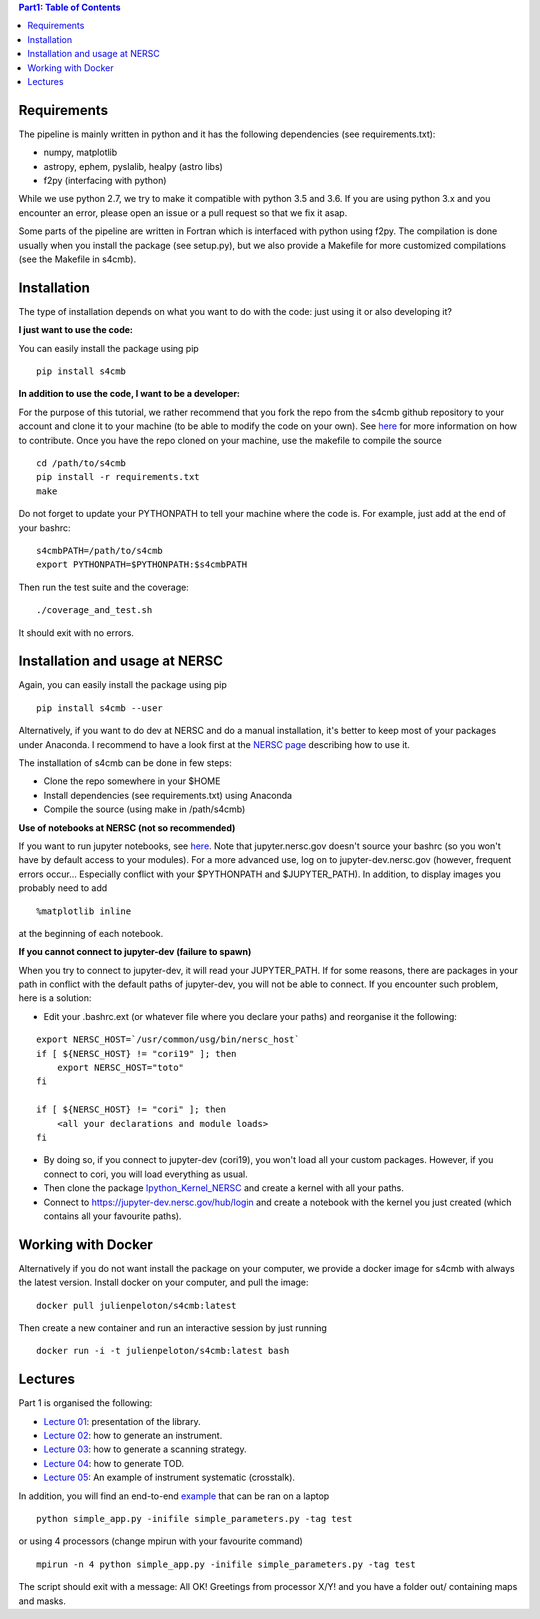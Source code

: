 .. contents:: **Part1: Table of Contents**

Requirements
===============
The pipeline is mainly written in python and it has the following dependencies (see requirements.txt):

* numpy, matplotlib
* astropy, ephem, pyslalib, healpy (astro libs)
* f2py (interfacing with python)

While we use python 2.7, we try to make it compatible with python 3.5 and 3.6.
If you are using python 3.x and you encounter an error, please open an issue or a
pull request so that we fix it asap.

Some parts of the pipeline are written in Fortran which is interfaced with
python using f2py. The compilation is done usually when you install the
package (see setup.py), but we also provide a Makefile for more
customized compilations (see the Makefile in s4cmb).

Installation
===============
The type of installation depends on what you want to do with the code:
just using it or also developing it?

**I just want to use the code:**

You can easily install the package using pip

::

    pip install s4cmb

**In addition to use the code, I want to be a developer:**

For the purpose of this tutorial, we rather recommend that you fork the repo from
the s4cmb github repository to your account and clone it to your machine (to be able to modify the code on your own).
See `here <https://github.com/JulienPeloton/s4cmb/blob/master/CONTRIBUTING.rst>`_ for more information on how to contribute.
Once you have the repo cloned on your machine, use the makefile to compile the source

::

    cd /path/to/s4cmb
    pip install -r requirements.txt
    make

Do not forget to update your PYTHONPATH to tell your machine where the code is.
For example, just add at the end of your bashrc:

::

    s4cmbPATH=/path/to/s4cmb
    export PYTHONPATH=$PYTHONPATH:$s4cmbPATH

Then run the test suite and the coverage:

::

    ./coverage_and_test.sh

It should exit with no errors.

Installation and usage at NERSC
===============

Again, you can easily install the package using pip

::

    pip install s4cmb --user

Alternatively, if you want to do dev at NERSC and do a manual installation, it's better to keep most of your packages under Anaconda.
I recommend to have a look first at the `NERSC page <https://www.nersc.gov/users/data-analytics/data-analytics-2/python/anaconda-python/>`_ describing how to use it.

The installation of s4cmb can be done in few steps:

* Clone the repo somewhere in your $HOME
* Install dependencies (see requirements.txt) using Anaconda
* Compile the source (using make in /path/s4cmb)

**Use of notebooks at NERSC (not so recommended)**

If you want to run jupyter notebooks, see `here <http://www.nersc.gov/users/data-analytics/data-analytics-2/jupyter-and-rstudio/>`_.
Note that jupyter.nersc.gov doesn't source your bashrc (so you won't have by default access to your modules). For a more advanced use,
log on to jupyter-dev.nersc.gov (however, frequent errors occur... Especially conflict with your $PYTHONPATH and $JUPYTER_PATH).
In addition, to display images you probably need to add

::

    %matplotlib inline

at the beginning of each notebook.

**If you cannot connect to jupyter-dev (failure to spawn)**

When you try to connect to jupyter-dev, it will read your JUPYTER_PATH.
If for some reasons, there are packages in your path in conflict with the default
paths of jupyter-dev, you will not be able to connect. If you encounter such problem, here is a solution:

* Edit your .bashrc.ext (or whatever file where you declare your paths) and reorganise it the following:

::

    export NERSC_HOST=`/usr/common/usg/bin/nersc_host`
    if [ ${NERSC_HOST} != "cori19" ]; then
        export NERSC_HOST="toto"
    fi

    if [ ${NERSC_HOST} != "cori" ]; then
        <all your declarations and module loads>
    fi

* By doing so, if you connect to jupyter-dev (cori19), you won't load all your custom packages. However, if you connect to cori, you will load everything as usual.
* Then clone the package `Ipython_Kernel_NERSC <https://github.com/JulienPeloton/Ipython_Kernel_NERSC>`_ and create a kernel with all your paths.
* Connect to https://jupyter-dev.nersc.gov/hub/login and create a notebook with the kernel you just created (which contains all your favourite paths).

Working with Docker
===============
Alternatively if you do not want install the package on your computer,
we provide a docker image for s4cmb with always the latest version. Install
docker on your computer, and pull the image:

::

    docker pull julienpeloton/s4cmb:latest

Then create a new container and run an interactive session by just running

::

    docker run -i -t julienpeloton/s4cmb:latest bash

Lectures
===============
Part 1 is organised the following:

* `Lecture 01 <https://github.com/JulienPeloton/s4cmb-resources/blob/master/Part1/s4cmb_presentation_01.ipynb>`_: presentation of the library.
* `Lecture 02 <https://github.com/JulienPeloton/s4cmb-resources/blob/master/Part1/s4cmb_instrument_02.ipynb>`_: how to generate an instrument.
* `Lecture 03 <https://github.com/JulienPeloton/s4cmb-resources/blob/master/Part1/s4cmb_scanning_strategy_03.ipynb>`_: how to generate a scanning strategy.
* `Lecture 04 <https://github.com/JulienPeloton/s4cmb-resources/blob/master/Part1/s4cmb_tod_04.ipynb>`_: how to generate TOD.
* `Lecture 05 <https://github.com/JulienPeloton/s4cmb-resources/blob/master/Part1/s4cmb_crosstalk_05.ipynb>`_: An example of instrument systematic (crosstalk).

In addition, you will find an end-to-end `example <https://github.com/JulienPeloton/s4cmb-resources/blob/master/Part1/simple_app.py>`_ that can be ran on a laptop

::

    python simple_app.py -inifile simple_parameters.py -tag test

or using 4 processors (change mpirun with your favourite command)

::

    mpirun -n 4 python simple_app.py -inifile simple_parameters.py -tag test

The script should exit with a message: All OK! Greetings from processor X/Y!
and you have a folder out/ containing maps and masks.

